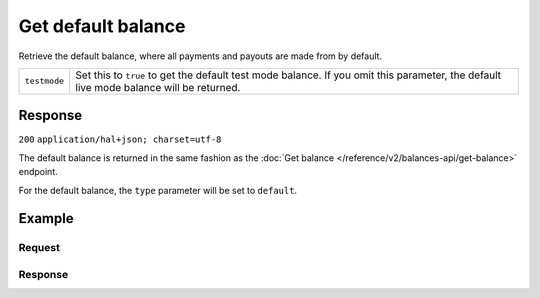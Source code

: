 Get default balance
===================
.. api-name:: Balances API
   :version: 2

.. endpoint::
   :method: GET
   :url: https://api.mollie.com/v2/balances/default

.. authentication::
   :api_keys: false
   :oauth: true

Retrieve the default balance, where all payments and payouts are made from by default.

.. list-table::
   :widths: auto

   * - ``testmode``

       .. type:: boolean
          :required: false

     - Set this to ``true`` to get the default test mode balance. If you omit this parameter, the default live mode
       balance will be returned.

Response
--------
``200`` ``application/hal+json; charset=utf-8``

The default balance is returned in the same fashion as the
:doc:`Get balance </reference/v2/balances-api/get-balance>` endpoint.

For the default balance, the ``type`` parameter will be set to ``default``.

Example
-------

Request
^^^^^^^
.. code-block:: bash
   :linenos:

   curl -X GET https://api.mollie.com/v2/balances/default \
       -H 'Authorization: Bearer access_vR6naacwfSpfaT5CUwNTdV5KsVPJTNjURkgBPdvW'

Response
^^^^^^^^
.. code-block:: http
   :linenos:

   HTTP/1.1 200 OK
   Content-Type: application/hal+json; charset=utf-8

   {
     "resource": "balance",
     "id": "bal_3t2a2h",
     "mode": "live",
     "createdAt": "2019-01-10T10:23:41+00:00",
     "type": "default",
     "currency": "EUR",
     "description": "",
     "status": "accepted",
     "availableAmount": {
       "value": "0.00",
       "currency": "EUR"
     },
     "incomingAmount": {
       "value": "0.00",
       "currency": "EUR"
     },
     "outgoingAmount": {
       "value": "0.00",
       "currency": "EUR"
     },
     "transferFrequency": "twice-a-month",
     "transferThreshold": {
       "value": "5.00",
       "currency": "EUR"
     },
     "transferDestination": {
       "type": "bank-account",
       "beneficiaryName": "JABBA REN",
       "bankAccount": "NL97MOLL6351480700"
     },
     "_links": {
       "self": {
         "href": "https://api.mollie.com/v2/balances/bal_3t2a2h",
         "type": "application/hal+json"
       },
       "documentation": {
         "href": "https://docs.mollie.com/reference/v2/balances-api/get-default-balance",
         "type": "text/html"
       }
     }
   }
